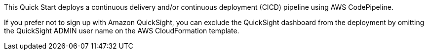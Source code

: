 // Edit this placeholder text to accurately describe your architecture.

This Quick Start deploys a continuous delivery and/or continuous deployment (CICD) pipeline using AWS CodePipeline. 

If you prefer not to sign up with Amazon QuickSight, you can exclude the QuickSight dashboard from the deployment by omitting the QuickSight ADMIN user name on the AWS CloudFormation template. 

